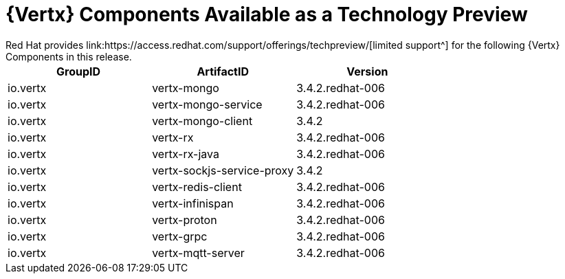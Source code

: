 [[vertx-tech-preview-components]]
= {Vertx} Components Available as a Technology Preview
// module to be re-used in the RN
Red Hat provides link:https://access.redhat.com/support/offerings/techpreview/[limited support^] for the following {Vertx} Components in this release.

[options="header"]
|===
|GroupID | ArtifactID | Version
|io.vertx | vertx-mongo | 3.4.2.redhat-006
|io.vertx | vertx-mongo-service | 3.4.2.redhat-006
|io.vertx | vertx-mongo-client | 3.4.2
|io.vertx | vertx-rx | 3.4.2.redhat-006
|io.vertx | vertx-rx-java | 3.4.2.redhat-006
|io.vertx | vertx-sockjs-service-proxy | 3.4.2
|io.vertx | vertx-redis-client | 3.4.2.redhat-006
|io.vertx | vertx-infinispan | 3.4.2.redhat-006
|io.vertx | vertx-proton | 3.4.2.redhat-006
|io.vertx | vertx-grpc | 3.4.2.redhat-006
|io.vertx | vertx-mqtt-server | 3.4.2.redhat-006
|===
